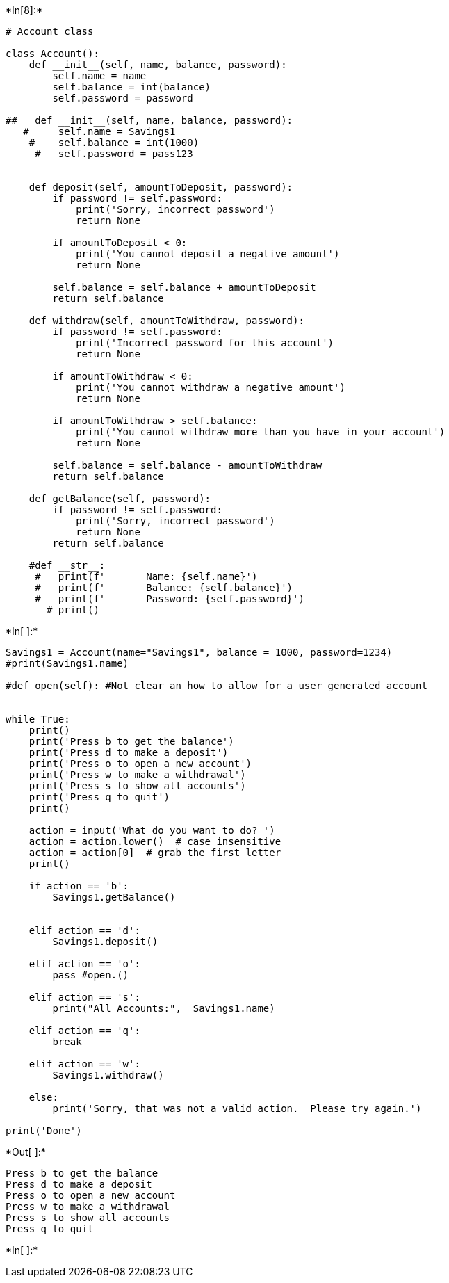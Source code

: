 +*In[8]:*+
[source, ipython3]
----
# Account class

class Account():
    def __init__(self, name, balance, password):
        self.name = name
        self.balance = int(balance)
        self.password = password 
        
##   def __init__(self, name, balance, password):
   #     self.name = Savings1
    #    self.balance = int(1000)
     #   self.password = pass123 
        

    def deposit(self, amountToDeposit, password):
        if password != self.password:
            print('Sorry, incorrect password')
            return None

        if amountToDeposit < 0:
            print('You cannot deposit a negative amount')
            return None

        self.balance = self.balance + amountToDeposit
        return self.balance

    def withdraw(self, amountToWithdraw, password):
        if password != self.password:
            print('Incorrect password for this account')
            return None

        if amountToWithdraw < 0:
            print('You cannot withdraw a negative amount')
            return None

        if amountToWithdraw > self.balance:
            print('You cannot withdraw more than you have in your account')
            return None

        self.balance = self.balance - amountToWithdraw
        return self.balance

    def getBalance(self, password):
        if password != self.password:
            print('Sorry, incorrect password')
            return None
        return self.balance

    #def __str__:
     #   print(f'       Name: {self.name}')
     #   print(f'       Balance: {self.balance}')
     #   print(f'       Password: {self.password}')
       # print() 
        
----


+*In[ ]:*+
[source, ipython3]
----

Savings1 = Account(name="Savings1", balance = 1000, password=1234)
#print(Savings1.name)

#def open(self): #Not clear an how to allow for a user generated account
    

while True:
    print()
    print('Press b to get the balance')
    print('Press d to make a deposit')
    print('Press o to open a new account')
    print('Press w to make a withdrawal')
    print('Press s to show all accounts')
    print('Press q to quit')
    print()

    action = input('What do you want to do? ')
    action = action.lower()  # case insensitive
    action = action[0]  # grab the first letter
    print()

    if action == 'b':
        Savings1.getBalance() 
       

    elif action == 'd':
        Savings1.deposit() 

    elif action == 'o':
        pass #open.()

    elif action == 's':
        print("All Accounts:",  Savings1.name) 

    elif action == 'q':
        break

    elif action == 'w':
        Savings1.withdraw() 

    else:
        print('Sorry, that was not a valid action.  Please try again.')

print('Done')
----


+*Out[ ]:*+
----

Press b to get the balance
Press d to make a deposit
Press o to open a new account
Press w to make a withdrawal
Press s to show all accounts
Press q to quit

----


+*In[ ]:*+
[source, ipython3]
----

----
